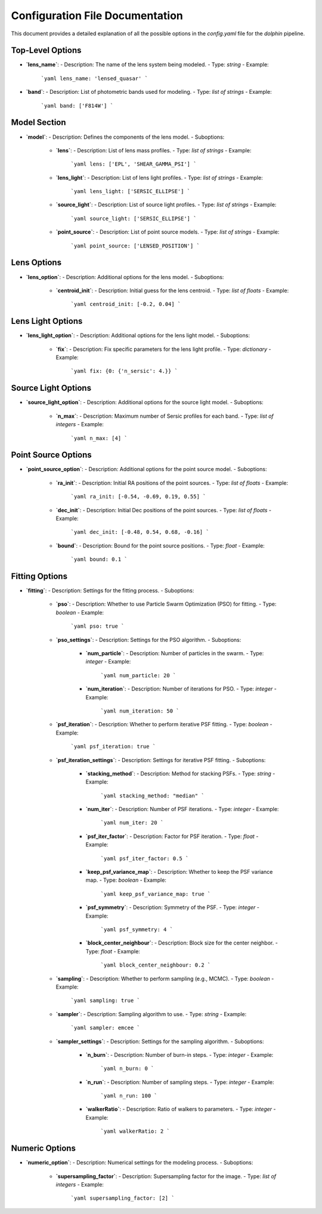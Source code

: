 Configuration File Documentation
================================

This document provides a detailed explanation of all the possible options in the `config.yaml` file for the `dolphin` pipeline.

Top-Level Options
-----------------

- **`lens_name`**:
  - Description: The name of the lens system being modeled.
  - Type: `string`
  - Example:
    ```yaml
    lens_name: 'lensed_quasar'
    ```

- **`band`**:
  - Description: List of photometric bands used for modeling.
  - Type: `list of strings`
  - Example:
    ```yaml
    band: ['F814W']
    ```

Model Section
-------------

- **`model`**:
  - Description: Defines the components of the lens model.
  - Suboptions:
    - **`lens`**:
      - Description: List of lens mass profiles.
      - Type: `list of strings`
      - Example:
        ```yaml
        lens: ['EPL', 'SHEAR_GAMMA_PSI']
        ```
    - **`lens_light`**:
      - Description: List of lens light profiles.
      - Type: `list of strings`
      - Example:
        ```yaml
        lens_light: ['SERSIC_ELLIPSE']
        ```
    - **`source_light`**:
      - Description: List of source light profiles.
      - Type: `list of strings`
      - Example:
        ```yaml
        source_light: ['SERSIC_ELLIPSE']
        ```
    - **`point_source`**:
      - Description: List of point source models.
      - Type: `list of strings`
      - Example:
        ```yaml
        point_source: ['LENSED_POSITION']
        ```

Lens Options
------------

- **`lens_option`**:
  - Description: Additional options for the lens model.
  - Suboptions:
    - **`centroid_init`**:
      - Description: Initial guess for the lens centroid.
      - Type: `list of floats`
      - Example:
        ```yaml
        centroid_init: [-0.2, 0.04]
        ```

Lens Light Options
------------------

- **`lens_light_option`**:
  - Description: Additional options for the lens light model.
  - Suboptions:
    - **`fix`**:
      - Description: Fix specific parameters for the lens light profile.
      - Type: `dictionary`
      - Example:
        ```yaml
        fix: {0: {'n_sersic': 4.}}
        ```

Source Light Options
--------------------

- **`source_light_option`**:
  - Description: Additional options for the source light model.
  - Suboptions:
    - **`n_max`**:
      - Description: Maximum number of Sersic profiles for each band.
      - Type: `list of integers`
      - Example:
        ```yaml
        n_max: [4]
        ```

Point Source Options
--------------------

- **`point_source_option`**:
  - Description: Additional options for the point source model.
  - Suboptions:
    - **`ra_init`**:
      - Description: Initial RA positions of the point sources.
      - Type: `list of floats`
      - Example:
        ```yaml
        ra_init: [-0.54, -0.69, 0.19, 0.55]
        ```
    - **`dec_init`**:
      - Description: Initial Dec positions of the point sources.
      - Type: `list of floats`
      - Example:
        ```yaml
        dec_init: [-0.48, 0.54, 0.68, -0.16]
        ```
    - **`bound`**:
      - Description: Bound for the point source positions.
      - Type: `float`
      - Example:
        ```yaml
        bound: 0.1
        ```

Fitting Options
---------------

- **`fitting`**:
  - Description: Settings for the fitting process.
  - Suboptions:
    - **`pso`**:
      - Description: Whether to use Particle Swarm Optimization (PSO) for fitting.
      - Type: `boolean`
      - Example:
        ```yaml
        pso: true
        ```
    - **`pso_settings`**:
      - Description: Settings for the PSO algorithm.
      - Suboptions:
        - **`num_particle`**:
          - Description: Number of particles in the swarm.
          - Type: `integer`
          - Example:
            ```yaml
            num_particle: 20
            ```
        - **`num_iteration`**:
          - Description: Number of iterations for PSO.
          - Type: `integer`
          - Example:
            ```yaml
            num_iteration: 50
            ```
    - **`psf_iteration`**:
      - Description: Whether to perform iterative PSF fitting.
      - Type: `boolean`
      - Example:
        ```yaml
        psf_iteration: true
        ```
    - **`psf_iteration_settings`**:
      - Description: Settings for iterative PSF fitting.
      - Suboptions:
        - **`stacking_method`**:
          - Description: Method for stacking PSFs.
          - Type: `string`
          - Example:
            ```yaml
            stacking_method: "median"
            ```
        - **`num_iter`**:
          - Description: Number of PSF iterations.
          - Type: `integer`
          - Example:
            ```yaml
            num_iter: 20
            ```
        - **`psf_iter_factor`**:
          - Description: Factor for PSF iteration.
          - Type: `float`
          - Example:
            ```yaml
            psf_iter_factor: 0.5
            ```
        - **`keep_psf_variance_map`**:
          - Description: Whether to keep the PSF variance map.
          - Type: `boolean`
          - Example:
            ```yaml
            keep_psf_variance_map: true
            ```
        - **`psf_symmetry`**:
          - Description: Symmetry of the PSF.
          - Type: `integer`
          - Example:
            ```yaml
            psf_symmetry: 4
            ```
        - **`block_center_neighbour`**:
          - Description: Block size for the center neighbor.
          - Type: `float`
          - Example:
            ```yaml
            block_center_neighbour: 0.2
            ```
    - **`sampling`**:
      - Description: Whether to perform sampling (e.g., MCMC).
      - Type: `boolean`
      - Example:
        ```yaml
        sampling: true
        ```
    - **`sampler`**:
      - Description: Sampling algorithm to use.
      - Type: `string`
      - Example:
        ```yaml
        sampler: emcee
        ```
    - **`sampler_settings`**:
      - Description: Settings for the sampling algorithm.
      - Suboptions:
        - **`n_burn`**:
          - Description: Number of burn-in steps.
          - Type: `integer`
          - Example:
            ```yaml
            n_burn: 0
            ```
        - **`n_run`**:
          - Description: Number of sampling steps.
          - Type: `integer`
          - Example:
            ```yaml
            n_run: 100
            ```
        - **`walkerRatio`**:
          - Description: Ratio of walkers to parameters.
          - Type: `integer`
          - Example:
            ```yaml
            walkerRatio: 2
            ```

Numeric Options
---------------

- **`numeric_option`**:
  - Description: Numerical settings for the modeling process.
  - Suboptions:
    - **`supersampling_factor`**:
      - Description: Supersampling factor for the image.
      - Type: `list of integers`
      - Example:
        ```yaml
        supersampling_factor: [2]
        ```